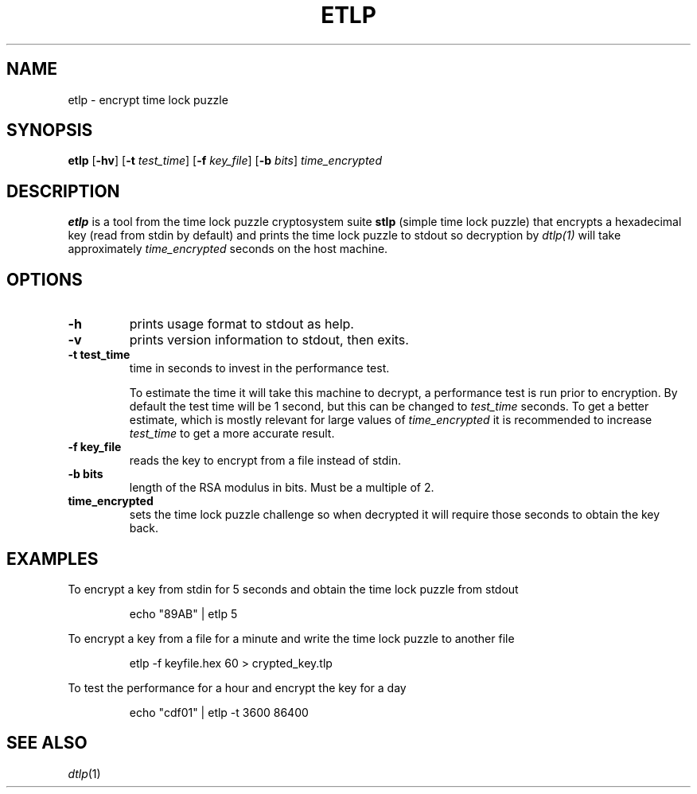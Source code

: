 .TH	ETLP 1 etlp\-VERSION
.SH NAME
etlp \- encrypt time lock puzzle
.SH SYNOPSIS
.B etlp
.RB [ \-hv ]
.RB [ \-t
.IR test_time ]
.RB [ \-f
.IR key_file ]
.RB [ \-b
.IR bits ]
.IR time_encrypted
.SH DESCRIPTION
.B etlp
is a tool from the time lock puzzle cryptosystem suite
.B stlp
(simple time lock puzzle) that encrypts a hexadecimal key (read from stdin by default) and prints the time lock puzzle to stdout so decryption by
.IR dtlp(1)
will take approximately
.IR time_encrypted
seconds on the host machine.
.SH OPTIONS
.TP
.B \-h
prints usage format to stdout as help.
.TP
.B \-v
prints version information to stdout, then exits.
.TP
.B \-t " test_time"
time in seconds to invest in the performance test.
.IP
To estimate the time it will take this machine to decrypt, a performance test is run prior to encryption. By default the test time will be 1 second, but this can be changed to
.IR test_time
seconds. To get a better estimate, which is mostly relevant for large values of
.IR time_encrypted
it is recommended to increase
.IR test_time
to get a more accurate result.
.
.TP
.B \-f " key_file"
reads the key to encrypt from a file instead of stdin.
.TP
.B \-b " bits"
length of the RSA modulus in bits. Must be a multiple of 2.
.TP
.B "time_encrypted"
sets the time lock puzzle challenge so when decrypted it will require those seconds to obtain the key back.
.SH EXAMPLES
To encrypt a key from stdin for 5 seconds and obtain the time lock puzzle from stdout
.PP
.nf
.RS
echo "89AB" | etlp 5
.RE
.fi
.PP
To encrypt a key from a file for a minute and write the time lock puzzle to another file
.PP
.nf
.RS
etlp -f keyfile.hex 60 > crypted_key.tlp
.RE
.fi
.PP
To test the performance for a hour and encrypt the key for a day
.PP
.nf
.RS
echo "cdf01" | etlp -t 3600 86400
.RE
.fi
.PP
.SH SEE ALSO
.IR dtlp (1)

